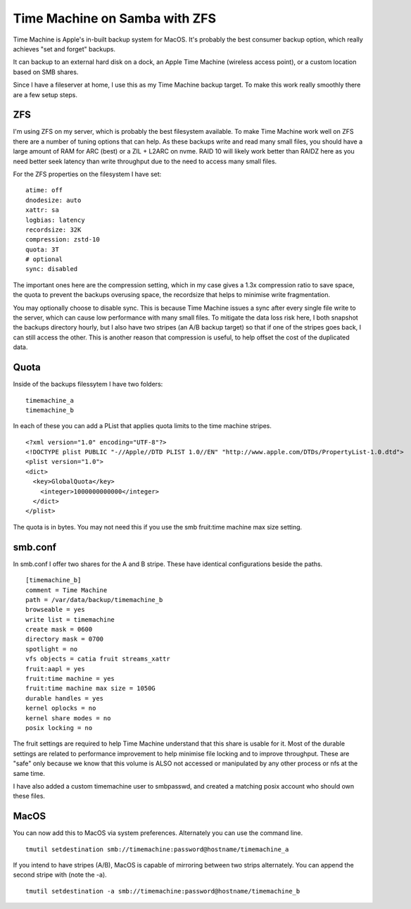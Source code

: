 Time Machine on Samba with ZFS
==============================

Time Machine is Apple's in-built backup system for MacOS. It's probably the best consumer backup
option, which really achieves "set and forget" backups.

It can backup to an external hard disk on a dock, an Apple Time Machine (wireless access point), or
a custom location based on SMB shares.

Since I have a fileserver at home, I use this as my Time Machine backup target. To make this work
really smoothly there are a few setup steps.

ZFS
---

I'm using ZFS on my server, which is probably the best filesystem available. To make Time Machine
work well on ZFS there are a number of tuning options that can help. As these backups write and
read many small files, you should have a large amount of RAM for ARC (best) or a ZIL + L2ARC
on nvme. RAID 10 will likely work better than RAIDZ here as you need better seek latency than write
throughput due to the need to access many small files.

For the ZFS properties on the filesystem I have set:

::

    atime: off
    dnodesize: auto
    xattr: sa
    logbias: latency
    recordsize: 32K
    compression: zstd-10
    quota: 3T
    # optional
    sync: disabled

The important ones here are the compression setting, which in my case gives a 1.3x compression ratio
to save space, the quota to prevent the backups overusing space, the recordsize that helps to minimise
write fragmentation.

You may optionally choose to disable sync. This is because Time Machine issues a sync after every
single file write to the server, which can cause low performance with many small files. To mitigate
the data loss risk here, I both snapshot the backups directory hourly, but I also have two stripes
(an A/B backup target) so that if one of the stripes goes back, I can still access the other. This
is another reason that compression is useful, to help offset the cost of the duplicated data.

Quota
-----

Inside of the backups filessytem I have two folders:

::

    timemachine_a
    timemachine_b

In each of these you can add a PList that applies quota limits to the time machine stripes.

::

    <?xml version="1.0" encoding="UTF-8"?>
    <!DOCTYPE plist PUBLIC "-//Apple//DTD PLIST 1.0//EN" "http://www.apple.com/DTDs/PropertyList-1.0.dtd">
    <plist version="1.0">
    <dict>
      <key>GlobalQuota</key>
        <integer>1000000000000</integer>
      </dict>
    </plist>


The quota is in bytes. You may not need this if you use the smb fruit:time machine max size setting.

smb.conf
--------

In smb.conf I offer two shares for the A and B stripe. These have identical configurations beside the paths.

::

    [timemachine_b]
    comment = Time Machine
    path = /var/data/backup/timemachine_b
    browseable = yes
    write list = timemachine
    create mask = 0600
    directory mask = 0700
    spotlight = no
    vfs objects = catia fruit streams_xattr
    fruit:aapl = yes
    fruit:time machine = yes
    fruit:time machine max size = 1050G
    durable handles = yes
    kernel oplocks = no
    kernel share modes = no
    posix locking = no

The fruit settings are required to help Time Machine understand that this share is usable for it.
Most of the durable settings are related to performance improvement to help minimise file locking
and to improve throughput. These are "safe" only because we know that this volume is ALSO not accessed
or manipulated by any other process or nfs at the same time.

I have also added a custom timemachine user to smbpasswd, and created a matching posix account who should
own these files.

MacOS
-----

You can now add this to MacOS via system preferences. Alternately you can use the command line.

::

    tmutil setdestination smb://timemachine:password@hostname/timemachine_a

If you intend to have stripes (A/B), MacOS is capable of mirroring between two strips alternately.
You can append the second stripe with (note the -a).

::

    tmutil setdestination -a smb://timemachine:password@hostname/timemachine_b



.. author:: default
.. categories:: none
.. tags:: none
.. comments::
